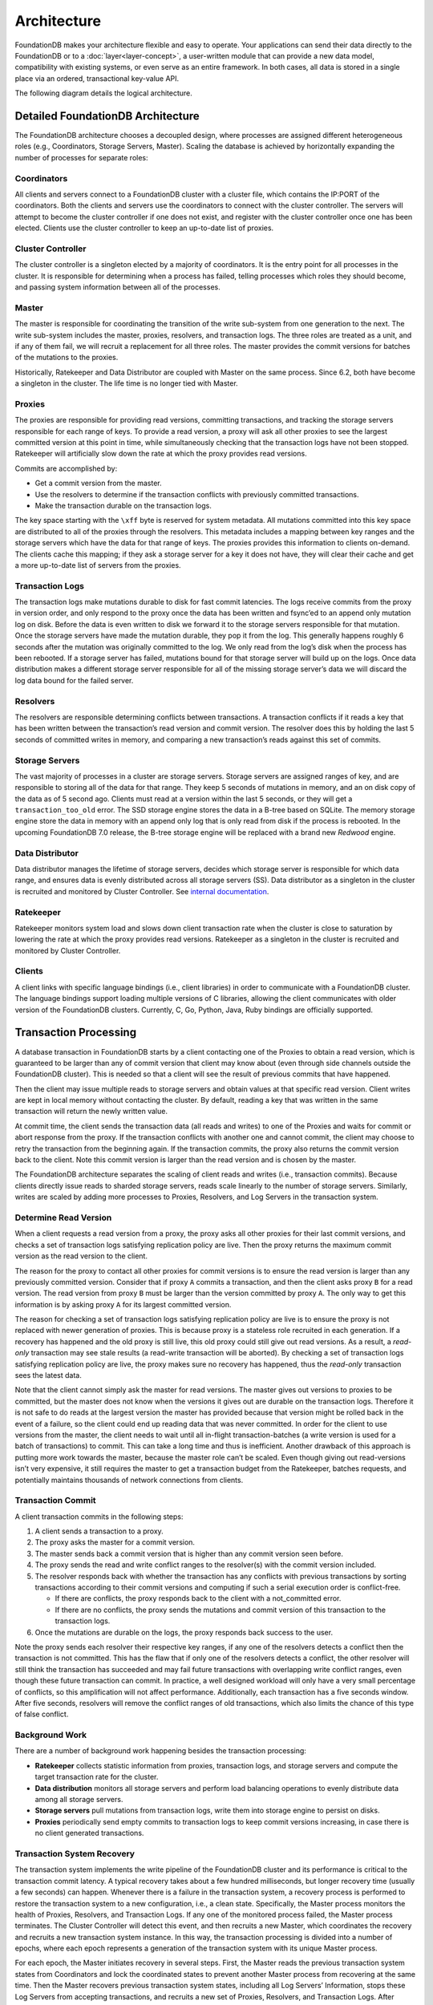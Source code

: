 ############
Architecture
############

FoundationDB makes your architecture flexible and easy to operate. Your applications can send their data directly to the FoundationDB or to a :doc:`layer<layer-concept>`, a user-written module that can provide a new data model, compatibility with existing systems, or even serve as an entire framework. In both cases, all data is stored in a single place via an ordered, transactional key-value API.

The following diagram details the logical architecture.

.. image:: /images/Architecture.png


Detailed FoundationDB Architecture
----------------------------------

The FoundationDB architecture chooses a decoupled design, where
processes are assigned different heterogeneous roles (e.g.,
Coordinators, Storage Servers, Master). Scaling the database is achieved
by horizontally expanding the number of processes for separate roles:

Coordinators
~~~~~~~~~~~~

All clients and servers connect to a FoundationDB cluster with a cluster
file, which contains the IP:PORT of the coordinators. Both the clients
and servers use the coordinators to connect with the cluster controller.
The servers will attempt to become the cluster controller if one does
not exist, and register with the cluster controller once one has been
elected. Clients use the cluster controller to keep an up-to-date list
of proxies.

Cluster Controller
~~~~~~~~~~~~~~~~~~

The cluster controller is a singleton elected by a majority of
coordinators. It is the entry point for all processes in the cluster. It
is responsible for determining when a process has failed, telling
processes which roles they should become, and passing system information
between all of the processes.

Master
~~~~~~

The master is responsible for coordinating the transition of the write
sub-system from one generation to the next. The write sub-system
includes the master, proxies, resolvers, and transaction logs. The three
roles are treated as a unit, and if any of them fail, we will recruit a
replacement for all three roles. The master provides the commit versions
for batches of the mutations to the proxies.

Historically, Ratekeeper and Data Distributor are coupled with Master on
the same process. Since 6.2, both have become a singleton in the
cluster. The life time is no longer tied with Master.

|image1|

Proxies
~~~~~~~

The proxies are responsible for providing read versions, committing
transactions, and tracking the storage servers responsible for each
range of keys. To provide a read version, a proxy will ask all other
proxies to see the largest committed version at this point in time,
while simultaneously checking that the transaction logs have not been
stopped. Ratekeeper will artificially slow down the rate at which the
proxy provides read versions.

Commits are accomplished by:

-  Get a commit version from the master.
-  Use the resolvers to determine if the transaction conflicts with
   previously committed transactions.
-  Make the transaction durable on the transaction logs.

The key space starting with the ``\xff`` byte is reserved for system
metadata. All mutations committed into this key space are distributed to
all of the proxies through the resolvers. This metadata includes a
mapping between key ranges and the storage servers which have the data
for that range of keys. The proxies provides this information to clients
on-demand. The clients cache this mapping; if they ask a storage server
for a key it does not have, they will clear their cache and get a more
up-to-date list of servers from the proxies.

Transaction Logs
~~~~~~~~~~~~~~~~

The transaction logs make mutations durable to disk for fast commit
latencies. The logs receive commits from the proxy in version order, and
only respond to the proxy once the data has been written and fsync’ed to
an append only mutation log on disk. Before the data is even written to
disk we forward it to the storage servers responsible for that mutation.
Once the storage servers have made the mutation durable, they pop it
from the log. This generally happens roughly 6 seconds after the
mutation was originally committed to the log. We only read from the
log’s disk when the process has been rebooted. If a storage server has
failed, mutations bound for that storage server will build up on the
logs. Once data distribution makes a different storage server
responsible for all of the missing storage server’s data we will discard
the log data bound for the failed server.

Resolvers
~~~~~~~~~

The resolvers are responsible determining conflicts between
transactions. A transaction conflicts if it reads a key that has been
written between the transaction’s read version and commit version. The
resolver does this by holding the last 5 seconds of committed writes in
memory, and comparing a new transaction’s reads against this set of
commits.

Storage Servers
~~~~~~~~~~~~~~~

The vast majority of processes in a cluster are storage servers. Storage
servers are assigned ranges of key, and are responsible to storing all
of the data for that range. They keep 5 seconds of mutations in memory,
and an on disk copy of the data as of 5 second ago. Clients must read at
a version within the last 5 seconds, or they will get a
``transaction_too_old`` error. The SSD storage engine stores the data in
a B-tree based on SQLite. The memory storage engine store the data in
memory with an append only log that is only read from disk if the
process is rebooted. In the upcoming FoundationDB 7.0 release, the
B-tree storage engine will be replaced with a brand new *Redwood*
engine.

Data Distributor
~~~~~~~~~~~~~~~~

Data distributor manages the lifetime of storage servers, decides which
storage server is responsible for which data range, and ensures data is
evenly distributed across all storage servers (SS). Data distributor as
a singleton in the cluster is recruited and monitored by Cluster
Controller. See `internal
documentation <https://github.com/apple/foundationdb/blob/master/design/data-distributor-internals.md>`__.

Ratekeeper
~~~~~~~~~~

Ratekeeper monitors system load and slows down client transaction rate
when the cluster is close to saturation by lowering the rate at which
the proxy provides read versions. Ratekeeper as a singleton in the
cluster is recruited and monitored by Cluster Controller.

Clients
~~~~~~~

A client links with specific language bindings (i.e., client libraries)
in order to communicate with a FoundationDB cluster. The language
bindings support loading multiple versions of C libraries, allowing the
client communicates with older version of the FoundationDB clusters.
Currently, C, Go, Python, Java, Ruby bindings are officially supported.

Transaction Processing
----------------------

A database transaction in FoundationDB starts by a client contacting one
of the Proxies to obtain a read version, which is guaranteed to be
larger than any of commit version that client may know about (even
through side channels outside the FoundationDB cluster). This is needed
so that a client will see the result of previous commits that have
happened.

Then the client may issue multiple reads to storage servers and obtain
values at that specific read version. Client writes are kept in local
memory without contacting the cluster. By default, reading a key that
was written in the same transaction will return the newly written value.

At commit time, the client sends the transaction data (all reads and
writes) to one of the Proxies and waits for commit or abort response
from the proxy. If the transaction conflicts with another one and cannot
commit, the client may choose to retry the transaction from the
beginning again. If the transaction commits, the proxy also returns the
commit version back to the client. Note this commit version is larger
than the read version and is chosen by the master.

The FoundationDB architecture separates the scaling of client reads and
writes (i.e., transaction commits). Because clients directly issue reads
to sharded storage servers, reads scale linearly to the number of
storage servers. Similarly, writes are scaled by adding more processes
to Proxies, Resolvers, and Log Servers in the transaction system.

Determine Read Version
~~~~~~~~~~~~~~~~~~~~~~

When a client requests a read version from a proxy, the proxy asks all
other proxies for their last commit versions, and checks a set of
transaction logs satisfying replication policy are live. Then the proxy
returns the maximum commit version as the read version to the client.

|image2|

The reason for the proxy to contact all other proxies for commit
versions is to ensure the read version is larger than any previously
committed version. Consider that if proxy ``A`` commits a transaction,
and then the client asks proxy ``B`` for a read version. The read
version from proxy ``B`` must be larger than the version committed by
proxy ``A``. The only way to get this information is by asking proxy
``A`` for its largest committed version.

The reason for checking a set of transaction logs satisfying replication
policy are live is to ensure the proxy is not replaced with newer
generation of proxies. This is because proxy is a stateless role
recruited in each generation. If a recovery has happened and the old
proxy is still live, this old proxy could still give out read versions.
As a result, a *read-only* transaction may see stale results (a
read-write transaction will be aborted). By checking a set of
transaction logs satisfying replication policy are live, the proxy makes
sure no recovery has happened, thus the *read-only* transaction sees the
latest data.

Note that the client cannot simply ask the master for read versions. The
master gives out versions to proxies to be committed, but the master
does not know when the versions it gives out are durable on the
transaction logs. Therefore it is not safe to do reads at the largest
version the master has provided because that version might be rolled
back in the event of a failure, so the client could end up reading data
that was never committed. In order for the client to use versions from
the master, the client needs to wait until all in-flight
transaction-batches (a write version is used for a batch of
transactions) to commit. This can take a long time and thus is
inefficient. Another drawback of this approach is putting more work
towards the master, because the master role can’t be scaled. Even though
giving out read-versions isn’t very expensive, it still requires the
master to get a transaction budget from the Ratekeeper, batches
requests, and potentially maintains thousands of network connections
from clients.

|image3|

Transaction Commit
~~~~~~~~~~~~~~~~~~

A client transaction commits in the following steps:

1. A client sends a transaction to a proxy.
2. The proxy asks the master for a commit version.
3. The master sends back a commit version that is higher than any commit
   version seen before.
4. The proxy sends the read and write conflict ranges to the resolver(s)
   with the commit version included.
5. The resolver responds back with whether the transaction has any
   conflicts with previous transactions by sorting transactions
   according to their commit versions and computing if such a serial
   execution order is conflict-free.

   -  If there are conflicts, the proxy responds back to the client with
      a not_committed error.
   -  If there are no conflicts, the proxy sends the mutations and
      commit version of this transaction to the transaction logs.

6. Once the mutations are durable on the logs, the proxy responds back
   success to the user.

Note the proxy sends each resolver their respective key ranges, if any
one of the resolvers detects a conflict then the transaction is not
committed. This has the flaw that if only one of the resolvers detects a
conflict, the other resolver will still think the transaction has
succeeded and may fail future transactions with overlapping write
conflict ranges, even though these future transaction can commit. In
practice, a well designed workload will only have a very small
percentage of conflicts, so this amplification will not affect
performance. Additionally, each transaction has a five seconds window.
After five seconds, resolvers will remove the conflict ranges of old
transactions, which also limits the chance of this type of false
conflict.

|image4|

|image5|

Background Work
~~~~~~~~~~~~~~~

There are a number of background work happening besides the transaction
processing:

-  **Ratekeeper** collects statistic information from proxies,
   transaction logs, and storage servers and compute the target
   transaction rate for the cluster.

-  **Data distribution** monitors all storage servers and perform load
   balancing operations to evenly distribute data among all storage
   servers.

-  **Storage servers** pull mutations from transaction logs, write them
   into storage engine to persist on disks.

-  **Proxies** periodically send empty commits to transaction logs to
   keep commit versions increasing, in case there is no client generated
   transactions.

|image6|

Transaction System Recovery
~~~~~~~~~~~~~~~~~~~~~~~~~~~

The transaction system implements the write pipeline of the FoundationDB
cluster and its performance is critical to the transaction commit
latency. A typical recovery takes about a few hundred milliseconds, but
longer recovery time (usually a few seconds) can happen. Whenever there
is a failure in the transaction system, a recovery process is performed
to restore the transaction system to a new configuration, i.e., a clean
state. Specifically, the Master process monitors the health of Proxies,
Resolvers, and Transaction Logs. If any one of the monitored process
failed, the Master process terminates. The Cluster Controller will
detect this event, and then recruits a new Master, which coordinates the
recovery and recruits a new transaction system instance. In this way,
the transaction processing is divided into a number of epochs, where
each epoch represents a generation of the transaction system with its
unique Master process.

For each epoch, the Master initiates recovery in several steps. First,
the Master reads the previous transaction system states from
Coordinators and lock the coordinated states to prevent another Master
process from recovering at the same time. Then the Master recovers
previous transaction system states, including all Log Servers’
Information, stops these Log Servers from accepting transactions, and
recruits a new set of Proxies, Resolvers, and Transaction Logs. After
previous Log Servers are stopped and new transaction system is
recruited, the Master writes the coordinated states with current
transaction system information. Finally, the Master accepts new
transaction commits. See details in this
`documentation <https://github.com/apple/foundationdb/blob/master/design/recovery-internals.md>`__.

Because Proxies and Resolvers are stateless, their recoveries have no
extra work. In contrast, Transaction Logs save the logs of committed
transactions, and we need to ensure all previously committed
transactions are durable and retrievable by storage servers. That is,
for any transactions that the Proxies may have sent back commit
response, their logs are persisted in multiple Log Servers (e.g., three
servers if replication degree is 3).

Finally, a recovery will *fast forward* time by 90 seconds, which would
abort any in-progress client transactions with ``transaction_too_old``
error. During retry, these client transactions will find the new
generation of transaction system and commit.

**``commit_result_unknown`` error:** If a recovery happened while a
transaction is committing (i.e., a proxy has sent mutations to
transaction logs). A client would have received
``commit_result_unknown``, and then retried the transaction. It’s
completely permissible for FDB to commit both the first attempt, and the
second retry, as ``commit_result_unknown`` means the transaction may or
may not have committed. This is why it’s strongly recommended that
transactions should be idempotent, so that they handle
``commit_result_unknown`` correctly.

Resources
---------

`Forum
Post <https://forums.foundationdb.org/t/technical-overview-of-the-database/135/26>`__

`Existing Architecture
Documentation <https://github.com/apple/foundationdb/blob/master/documentation/sphinx/source/kv-architecture.rst>`__

`Summit
Presentation <https://www.youtube.com/watch?list=PLbzoR-pLrL6q7uYN-94-p_-Q3hyAmpI7o&v=EMwhsGsxfPU&feature=emb_logo>`__

`Data Distribution
Documentation <https://github.com/apple/foundationdb/blob/master/design/data-distributor-internals.md>`__

`Recovery
Documentation <https://github.com/apple/foundationdb/blob/master/design/recovery-internals.md>`__

.. |image1| image:: images/architecture-1.jpeg
.. |image2| image:: images/architecture-2.jpeg
.. |image3| image:: images/architecture-3.jpeg
.. |image4| image:: images/architecture-4.jpeg
.. |image5| image:: images/architecture-5.jpeg
.. |image6| image:: images/architecture-6.jpeg

